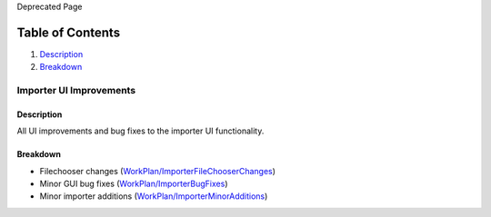 Deprecated Page

Table of Contents
^^^^^^^^^^^^^^^^^

#. `Description <#Description>`_
#. `Breakdown <#Breakdown>`_

Importer UI Improvements
========================

Description
-----------

All UI improvements and bug fixes to the importer UI functionality.

Breakdown
---------

-  Filechooser changes
   (`WorkPlan/ImporterFileChooserChanges </ome/wiki/WorkPlan/ImporterFileChooserChanges>`_)
-  Minor GUI bug fixes
   (`WorkPlan/ImporterBugFixes </ome/wiki/WorkPlan/ImporterBugFixes>`_)
-  Minor importer additions
   (`WorkPlan/ImporterMinorAdditions </ome/wiki/WorkPlan/ImporterMinorAdditions>`_)
